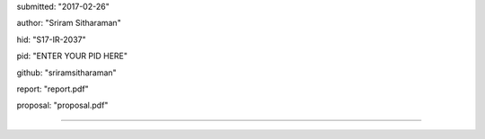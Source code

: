 submitted: "2017-02-26"

author: "Sriram Sitharaman"

hid: "S17-IR-2037"

pid: "ENTER YOUR PID HERE"

github: "sriramsitharaman"

report: "report.pdf"

proposal: "proposal.pdf"

--------------------------------------------------------------------------------
